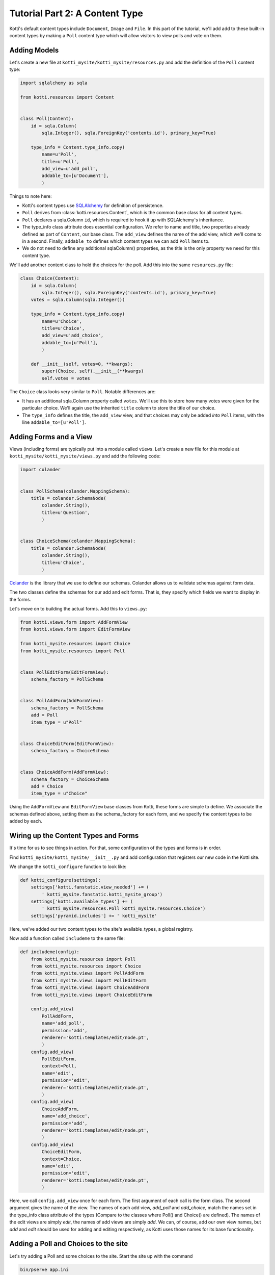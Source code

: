 .. _tut-2:

Tutorial Part 2: A Content Type
===============================

Kotti's default content types include ``Document``, ``Image`` and ``File``.  In
this part of the tutorial, we'll add add to these built-in content types by
making a ``Poll`` content type which will allow visitors to view polls and vote
on them.

Adding Models
-------------

Let's create a new file at ``kotti_mysite/kotti_mysite/resources.py``
and add the definition of the ``Poll`` content type:

.. code-block:: python

  import sqlalchemy as sqla

  from kotti.resources import Content


  class Poll(Content):
      id = sqla.Column(
          sqla.Integer(), sqla.ForeignKey('contents.id'), primary_key=True)

      type_info = Content.type_info.copy(
          name=u'Poll',
          title=u'Poll',
          add_view=u'add_poll',
          addable_to=[u'Document'],
          )

Things to note here:

- Kotti's content types use SQLAlchemy_ for definition of persistence.

- ``Poll`` derives from :class:`kotti.resources.Content`, which is the
  common base class for all content types.

- ``Poll`` declares a sqla.Column ``id``, which is required to hook
  it up with SQLAlchemy's inheritance.

- The type_info class attribute does essential configuration. We
  refer to name and title, two properties already defined as part of
  ``Content``, our base class.  The ``add_view`` defines the name of the add
  view, which we'll come to in a second.  Finally, ``addable_to`` defines which
  content types we can add ``Poll`` items to.

- We do not need to define any additional sqlaColumn() properties, as the title
  is the only property we need for this content type.

We'll add another content class to hold the choices for the poll.  Add
this into the same ``resources.py`` file:

.. code-block:: python

  class Choice(Content):
      id = sqla.Column(
          sqla.Integer(), sqla.ForeignKey('contents.id'), primary_key=True)
      votes = sqla.Column(sqla.Integer())

      type_info = Content.type_info.copy(
          name=u'Choice',
          title=u'Choice',
          add_view=u'add_choice',
          addable_to=[u'Poll'],
          )

      def __init__(self, votes=0, **kwargs):
          super(Choice, self).__init__(**kwargs)
          self.votes = votes

The ``Choice`` class looks very similar to ``Poll``.  Notable
differences are:

- It has an additional sqla.Column property called ``votes``.  We'll use this
  to store how many votes were given for the particular choice.  We'll again
  use the inherited ``title`` column to store the title of our choice.

- The ``type_info`` defines the title, the ``add_view`` view, and that
  choices may only be added *into* ``Poll`` items, with the line
  ``addable_to=[u'Poll']``.

Adding Forms and a View
-----------------------

Views (including forms) are typically put into a module called
``views``.  Let's create a new file for this module at
``kotti_mysite/kotti_mysite/views.py`` and add the following code:

.. code-block:: python

  import colander


  class PollSchema(colander.MappingSchema):
      title = colander.SchemaNode(
          colander.String(),
          title=u'Question',
          )


  class ChoiceSchema(colander.MappingSchema):
      title = colander.SchemaNode(
          colander.String(),
          title=u'Choice',
          )

Colander_ is the library that we use to define our schemas.  Colander
allows us to validate schemas against form data.

The two classes define the schemas for our add and edit forms.  That
is, they specify which fields we want to display in the forms.

Let's move on to building the actual forms.  Add this to ``views.py``:

.. code-block:: python

  from kotti.views.form import AddFormView
  from kotti.views.form import EditFormView

  from kotti_mysite.resources import Choice
  from kotti_mysite.resources import Poll


  class PollEditForm(EditFormView):
      schema_factory = PollSchema


  class PollAddForm(AddFormView):
      schema_factory = PollSchema
      add = Poll
      item_type = u"Poll"


  class ChoiceEditForm(EditFormView):
      schema_factory = ChoiceSchema


  class ChoiceAddForm(AddFormView):
      schema_factory = ChoiceSchema
      add = Choice
      item_type = u"Choice"


Using the ``AddFormView`` and ``EditFormView`` base classes from
Kotti, these forms are simple to define. We associate the schemas
defined above, setting them as the schema_factory for each form,
and we specify the content types to be added by each.

Wiring up the Content Types and Forms
-------------------------------------

It's time for us to see things in action. For that, some configuration
of the types and forms is in order.

Find ``kotti_mysite/kotti_mysite/__init__.py`` and add configuration that
registers our new code in the Kotti site.

We change the ``kotti_configure`` function to look like:

.. code-block:: python

  def kotti_configure(settings):
      settings['kotti.fanstatic.view_needed'] += (
          ' kotti_mysite.fanstatic.kotti_mysite_group')
      settings['kotti.available_types'] += (
          ' kotti_mysite.resources.Poll kotti_mysite.resources.Choice')
      settings['pyramid.includes'] += ' kotti_mysite'

Here, we've added our two content types to the site's available_types, a global
registry.

Now add a function called ``includeme`` to the same file:

.. code-block:: python

  def includeme(config):
      from kotti_mysite.resources import Poll
      from kotti_mysite.resources import Choice
      from kotti_mysite.views import PollAddForm
      from kotti_mysite.views import PollEditForm
      from kotti_mysite.views import ChoiceAddForm
      from kotti_mysite.views import ChoiceEditForm

      config.add_view(
          PollAddForm,
          name='add_poll',
          permission='add',
          renderer='kotti:templates/edit/node.pt',
          )
      config.add_view(
          PollEditForm,
          context=Poll,
          name='edit',
          permission='edit',
          renderer='kotti:templates/edit/node.pt',
          )
      config.add_view(
          ChoiceAddForm,
          name='add_choice',
          permission='add',
          renderer='kotti:templates/edit/node.pt',
          )
      config.add_view(
          ChoiceEditForm,
          context=Choice,
          name='edit',
          permission='edit',
          renderer='kotti:templates/edit/node.pt',
          )

Here, we call ``config.add_view`` once for each form. The first argument
of each call is the form class. The second argument gives the name of the
view. The names of each add view, `add_poll` and `add_choice`, match the
names set in the type_info class attribute of the types (Compare to the
classes where Poll() and Choice() are defined). The names of the edit views
are simply `edit`, the names of add views are simply `add`. We can, of course,
add our own view names, but `add` and `edit` should be used for adding and
editing respectively, as Kotti uses those names for its base functionality.

Adding a Poll and Choices to the site
-------------------------------------

Let's try adding a Poll and some choices to the site. Start the site up with
the command

.. code-block:: bash

  bin/pserve app.ini

Login with the username *admin* and password *qwerty* and click on the Add menu
button. You should see a few choices, namely the base Kotti classes
``Document``, ``File`` and ``Image`` and the Content Type we added, ``Poll``.

Lets go ahead and click on ``Poll``. For the question, let's write
*What is your favourite color?*. Now let's add three choices,
*Red*, *Green* and *Blue* in the same way we added the poll.

If we now go to the poll we added, we can see the question, but not our choices,
which is definitely not what we wanted. Let us fix this, shall we?

Adding a custom View to the Poll
--------------------------------

Since there are plenty tutorials on how to write TAL templates, we will not
write a complete one here, but just a basic one, to show off the general idea.

First, we need to write a view that will send the needed data (in our case,
the choices we added to our poll). Here is the code, added to ``views.py``.

.. code-block:: python

  from kotti import DBSession
  from kotti_mysite.fanstatic import kotti_mysite_group


  def poll_view(context, request):
      kotti_mysite_group.need()
      choices = DBSession().query(Choice).filter(Choice.parent_id == context.id)
      return {
          'choices': choices
      }

To find out if a Choice was added to the ``Poll`` we are currently viewing, we
compare it's *parent_id* attribute with the *id* of the Poll - if they are the
same, the ``Choice`` is a child of the ``Poll``.
To get all the appropriate choices, we do a simple database query, filtered as
specified above.
Finally, we return a dictionary of all choices under the keyword *choices*.

Next on, we need a template to actually show our data. It could look something
like this. Create a folder named ``templates`` and put the file ``poll.pt``
into it.

.. code-block:: html

  <!DOCTYPE html>
  <html xmlns:tal="http://xml.zope.org/namespaces/tal"
        xmlns:metal="http://xml.zope.org/namespaces/metal"
        metal:use-macro="api.macro('kotti:templates/view/master.pt')">

    <article metal:fill-slot="content" class="poll-view content">
      <h1>${context.title}</h1>
      <ul>
          <li tal:repeat="choice choices">
            <a href="${request.resource_url(choice)}">${choice.title}</a>
          </li>
      </ul>
    </article>

  </html>

The first 6 lines are needed so our template plays nicely with the master
template (so we keep the add/edit bar, base site structure etc.).
The next line prints out the context.title (our question) inside the <h1> tag
and then prints all choices (with links to the choice) as an unordered list.

Now all that remains is linking the two together. We do this in the
``__init__.py`` file, like this.

.. code-block:: python

  from kotti_mysite.views import poll_view

  config.add_view(
      poll_view,
      context=Poll,
      name='view',
      permission='view',
      renderer='kotti_mysite:templates/poll.pt',
  )

With this, we are done with the second tutorial. Restart the server instance,
take a look at the new ``Poll`` view and play around with the template until
you are completely satisfied with how our data is presented.
If you will work with templates for a while (or anytime you're developing
basically) I'd recommend you use the pyramid *reload_templates* and
*debug_templates* options as they save you a lot of time lost on server
restarts.

.. code-block:: ini

  pyramid.reload_templates = true
  pyramid.debug_templates = true

In the :ref:`next tutorial <tut-3>`, we will learn how to enable our users to actually vote
for one of the ``Poll`` options.

.. _SQLAlchemy: http://www.sqlalchemy.org/
.. _Colander: http://colander.readthedocs.org/
